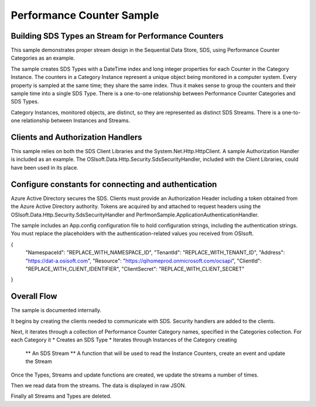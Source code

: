 ﻿Performance Counter Sample
============

Building SDS Types an Stream for Performance Counters
--------------------------------------

This sample demonstrates proper stream design in the Sequential Data Store, SDS, using Performance Counter Categories as an example.  

The sample creates SDS Types with a DateTime index and long integer properties for each Counter in the Category Instance.  The counters in a Category Instance represent a unique object being monitored in a computer system.  Every property is sampled at the same time; they share the same index.  Thus it makes sense to group the counters and their sample time into a single SDS Type.  There is a one-to-one relationship between Performance Counter Categories and SDS Types.

Category Instances, monitored objects, are distinct, so they are represented as distinct SDS Streams.  There is a one-to-one relationship between Instances and Streams.

Clients and Authorization Handlers
---------------------

This sample relies on both the SDS Client Libraries and the System.Net.Http.HttpClient.  A sample Authorization Handler is included as an example.  The OSIsoft.Data.Http.Security.SdsSecurityHandler, included with the Client Libraries, could have been used in its place.

Configure constants for connecting and authentication
---------------------

Azure Active Directory secures the SDS.  Clients must provide an Authorization Header including a token obtained from the Azure Active Directory authority.  Tokens are acquired by and attached to request headers using the OSIsoft.Data.Http.Security.SdsSecurityHandler and PerfmonSample.ApplicationAuthenticationHandler.  

The sample includes an App.config configuration file to hold configuration strings, including the authentication strings. You must replace the placeholders with the authentication-related values you received from OSIsoft.

{
        "NamespaceId": "REPLACE_WITH_NAMESPACE_ID",
        "TenantId": "REPLACE_WITH_TENANT_ID",
        "Address": "https://dat-a.osisoft.com",
        "Resource": "https://qihomeprod.onmicrosoft.com/ocsapi",
        "ClientId": "REPLACE_WITH_CLIENT_IDENTIFIER",
        "ClientSecret": "REPLACE_WITH_CLIENT_SECRET"
}

Overall Flow
---------------

The sample is documented internally.

It begins by creating the clients needed to communicate with SDS.  Security handlers are added to the clients.

Next, it iterates through a collection of Performance Counter Category names, specified in the Categories collection.  For each Category it
* Creates an SDS Type
* Iterates through Instances of the Category creating
     ** An SDS Stream
     ** A function that will be used to read the Instance Counters, create an event and update the Stream

Once the Types, Streams and update functions are created, we update the streams a number of times.

Then we read data from the streams.  The data is displayed in raw JSON.

Finally all Streams and Types are deleted.
